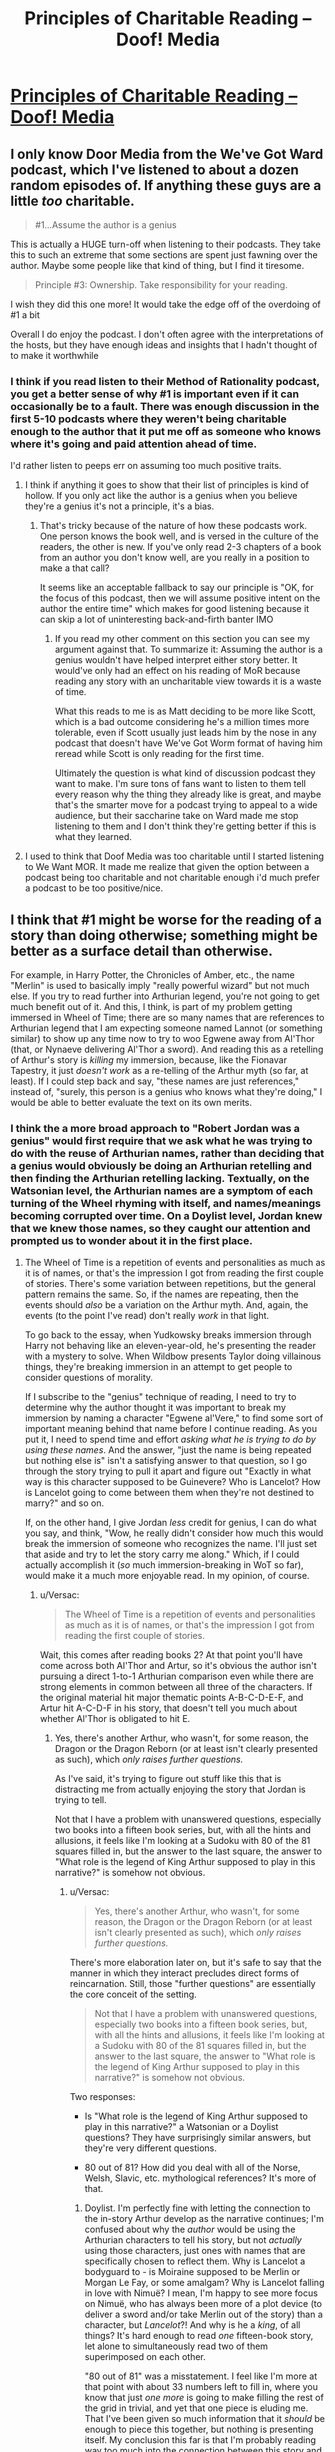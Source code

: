 #+TITLE: Principles of Charitable Reading – Doof! Media

* [[https://www.doofmedia.com/2020/07/14/principles-of-charitable-reading/][Principles of Charitable Reading – Doof! Media]]
:PROPERTIES:
:Author: moridinamael
:Score: 41
:DateUnix: 1594742865.0
:DateShort: 2020-Jul-14
:FlairText: META
:END:

** I only know Door Media from the We've Got Ward podcast, which I've listened to about a dozen random episodes of. If anything these guys are a little /too/ charitable.

#+begin_quote
  #1...Assume the author is a genius
#+end_quote

This is actually a HUGE turn-off when listening to their podcasts. They take this to such an extreme that some sections are spent just fawning over the author. Maybe some people like that kind of thing, but I find it tiresome.

#+begin_quote
  Principle #3: Ownership. Take responsibility for your reading.
#+end_quote

I wish they did this one more! It would take the edge off of the overdoing of #1 a bit

Overall I do enjoy the podcast. I don't often agree with the interpretations of the hosts, but they have enough ideas and insights that I hadn't thought of to make it worthwhile
:PROPERTIES:
:Author: Amargosamountain
:Score: 21
:DateUnix: 1594746355.0
:DateShort: 2020-Jul-14
:END:

*** I think if you read listen to their Method of Rationality podcast, you get a better sense of why #1 is important even if it can occasionally be to a fault. There was enough discussion in the first 5-10 podcasts where they weren't being charitable enough to the author that it put me off as someone who knows where it's going and paid attention ahead of time.

I'd rather listen to peeps err on assuming too much positive traits.
:PROPERTIES:
:Author: orta
:Score: 13
:DateUnix: 1594748298.0
:DateShort: 2020-Jul-14
:END:

**** I think if anything it goes to show that their list of principles is kind of hollow. If you only act like the author is a genius when you believe they're a genius it's not a principle, it's a bias.
:PROPERTIES:
:Author: Revlar
:Score: 4
:DateUnix: 1594845823.0
:DateShort: 2020-Jul-16
:END:

***** That's tricky because of the nature of how these podcasts work. One person knows the book well, and is versed in the culture of the readers, the other is new. If you've only read 2-3 chapters of a book from an author you don't know well, are you really in a position to make a that call?

It seems like an acceptable fallback to say our principle is "OK, for the focus of this podcast, then we will assume positive intent on the author the entire time" which makes for good listening because it can skip a lot of uninteresting back-and-firth banter IMO
:PROPERTIES:
:Author: orta
:Score: 3
:DateUnix: 1594846833.0
:DateShort: 2020-Jul-16
:END:

****** If you read my other comment on this section you can see my argument against that. To summarize it: Assuming the author is a genius wouldn't have helped interpret either story better. It would've only had an effect on his reading of MoR because reading any story with an uncharitable view towards it is a waste of time.

What this reads to me is as Matt deciding to be more like Scott, which is a bad outcome considering he's a million times more tolerable, even if Scott usually just leads him by the nose in any podcast that doesn't have We've Got Worm format of having him reread while Scott is only reading for the first time.

Ultimately the question is what kind of discussion podcast they want to make. I'm sure tons of fans want to listen to them tell every reason why the thing they already like is great, and maybe that's the smarter move for a podcast trying to appeal to a wide audience, but their saccharine take on Ward made me stop listening to them and I don't think they're getting better if this is what they learned.
:PROPERTIES:
:Author: Revlar
:Score: 1
:DateUnix: 1594847686.0
:DateShort: 2020-Jul-16
:END:


**** I used to think that Doof Media was too charitable until I started listening to We Want MOR. It made me realize that given the option between a podcast being too charitable and not charitable enough i'd much prefer a podcast to be too positive/nice.
:PROPERTIES:
:Author: liquidmetalcobra
:Score: 3
:DateUnix: 1594771415.0
:DateShort: 2020-Jul-15
:END:


** I think that #1 might be worse for the reading of a story than doing otherwise; something might be better as a surface detail than otherwise.

For example, in Harry Potter, the Chronicles of Amber, etc., the name "Merlin" is used to basically imply "really powerful wizard" but not much else. If you try to read further into Arthurian legend, you're not going to get much benefit out of it. And this, I think, is part of my problem getting immersed in Wheel of Time; there are so many names that are references to Arthurian legend that I am expecting someone named Lannot (or something similar) to show up any time now to try to woo Egwene away from Al'Thor (that, or Nynaeve delivering Al'Thor a sword). And reading this as a retelling of Arthur's story is /killing/ my immersion, because, like the Fionavar Tapestry, it just /doesn't work/ as a re-telling of the Arthur myth (so far, at least). If I could step back and say, "these names are just references," instead of, "surely, this person is a genius who knows what they're doing," I would be able to better evaluate the text on its own merits.
:PROPERTIES:
:Author: Nimelennar
:Score: 13
:DateUnix: 1594749463.0
:DateShort: 2020-Jul-14
:END:

*** I think the a more broad approach to "Robert Jordan was a genius" would first require that we ask what he was trying to do with the reuse of Arthurian names, rather than deciding that a genius would obviously be doing an Arthurian retelling and then finding the Arthurian retelling lacking. Textually, on the Watsonian level, the Arthurian names are a symptom of each turning of the Wheel rhyming with itself, and names/meanings becoming corrupted over time. On a Doylist level, Jordan knew that we knew those names, so they caught our attention and prompted us to wonder about it in the first place.
:PROPERTIES:
:Author: moridinamael
:Score: 9
:DateUnix: 1594749700.0
:DateShort: 2020-Jul-14
:END:

**** The Wheel of Time is a repetition of events and personalities as much as it is of names, or that's the impression I got from reading the first couple of stories. There's some variation between repetitions, but the general pattern remains the same. So, if the names are repeating, then the events should /also/ be a variation on the Arthur myth. And, again, the events (to the point I've read) don't really /work/ in that light.

To go back to the essay, when Yudkowsky breaks immersion through Harry not behaving like an eleven-year-old, he's presenting the reader with a mystery to solve. When Wildbow presents Taylor doing villainous things, they're breaking immersion in an attempt to get people to consider questions of morality.

If I subscribe to the "genius" technique of reading, I need to try to determine why the author thought it was important to break my immersion by naming a character "Egwene al'Vere," to find some sort of important meaning behind that name before I continue reading. As you put it, I need to spend time and effort /asking what he is trying to do by using these names/. And the answer, "just the name is being repeated but nothing else is" isn't a satisfying answer to that question, so I go through the story trying to pull it apart and figure out "Exactly in what way is this character supposed to be Guinevere? Who is Lancelot? How is Lancelot going to come between them when they're not destined to marry?" and so on.

If, on the other hand, I give Jordan /less/ credit for genius, I can do what you say, and think, "Wow, he really didn't consider how much this would break the immersion of someone who recognizes the name. I'll just set that aside and try to let the story carry me along." Which, if I could actually accomplish it (/so/ much immersion-breaking in WoT so far), would make it a much more enjoyable read. In my opinion, of course.
:PROPERTIES:
:Author: Nimelennar
:Score: 2
:DateUnix: 1594753761.0
:DateShort: 2020-Jul-14
:END:

***** u/Versac:
#+begin_quote
  The Wheel of Time is a repetition of events and personalities as much as it is of names, or that's the impression I got from reading the first couple of stories.
#+end_quote

Wait, this comes after reading books 2? At that point you'll have come across both Al'Thor and Artur, so it's obvious the author isn't pursuing a direct 1-to-1 Arthurian comparison even while there are strong elements in common between all three of the characters. If the original material hit major thematic points A-B-C-D-E-F, and Artur hit A-C-D-F in his story, that doesn't tell you much about whether Al'Thor is obligated to hit E.
:PROPERTIES:
:Author: Versac
:Score: 8
:DateUnix: 1594756588.0
:DateShort: 2020-Jul-15
:END:

****** Yes, there's another Arthur, who wasn't, for some reason, the Dragon or the Dragon Reborn (or at least isn't clearly presented as such), which /only raises further questions./

As I've said, it's trying to figure out stuff like this that is distracting me from actually enjoying the story that Jordan is trying to tell.

Not that I have a problem with unanswered questions, especially two books into a fifteen book series, but, with all the hints and allusions, it feels like I'm looking at a Sudoku with 80 of the 81 squares filled in, but the answer to the last square, the answer to "What role is the legend of King Arthur supposed to play in this narrative?" is somehow not obvious.
:PROPERTIES:
:Author: Nimelennar
:Score: 2
:DateUnix: 1594776167.0
:DateShort: 2020-Jul-15
:END:

******* u/Versac:
#+begin_quote
  Yes, there's another Arthur, who wasn't, for some reason, the Dragon or the Dragon Reborn (or at least isn't clearly presented as such), which /only raises further questions./
#+end_quote

There's more elaboration later on, but it's safe to say that the manner in which they interact precludes direct forms of reincarnation. Still, those "further questions" are essentially the core conceit of the setting.

#+begin_quote
  Not that I have a problem with unanswered questions, especially two books into a fifteen book series, but, with all the hints and allusions, it feels like I'm looking at a Sudoku with 80 of the 81 squares filled in, but the answer to the last square, the answer to "What role is the legend of King Arthur supposed to play in this narrative?" is somehow not obvious.
#+end_quote

Two responses:

- Is "What role is the legend of King Arthur supposed to play in this narrative?" a Watsonian or a Doylist questions? They have surprisingly similar answers, but they're very different questions.

- 80 out of 81? How did you deal with all of the Norse, Welsh, Slavic, etc. mythological references? It's more of that.
:PROPERTIES:
:Author: Versac
:Score: 1
:DateUnix: 1594819146.0
:DateShort: 2020-Jul-15
:END:

******** Doylist. I'm perfectly fine with letting the connection to the in-story Arthur develop as the narrative continues; I'm confused about why the /author/ would be using the Arthurian characters to tell his story, but not /actually/ using those characters, just ones with names that are specifically chosen to reflect them. Why is Lancelot a bodyguard to - is Moiraine supposed to be Merlin or Morgan Le Fay, or some amalgam? Why is Lancelot falling in love with Nimuë? I mean, I'm happy to see more focus on Nimuë, who has always been more of a plot device (to deliver a sword and/or take Merlin out of the story) than a character, but /Lancelot/?! And why is he a /king/, of all things? It's hard enough to read /one/ fifteen-book story, let alone to simultaneously read two of them superimposed on each other.

"80 out of 81" was a misstatement. I feel like I'm more at that point with about 33 numbers left to fill in, where you know that just /one more/ is going to make filling the rest of the grid in trivial, and yet that one piece is eluding me. That I've been given so much information that it /should/ be enough to piece this together, but nothing is presenting itself. My conclusion this far is that I'm probably reading way too much into the connection between this story and King Arthur's, that this should probably be readable and enjoyable by someone completely unfamiliar with the Arthur story. But when Arthur keeps getting referenced, it feels more and more like something to /solve/, and I *can't", and that frustration is really taking me out of the story.

I've /noticed/ some of the other references (like the names of the Trolloc tribes), but I'm not as familiar with them, and they're not as much in my face as the Arthur references, so, other than an eyeroll when I read the glossary entry for Trolloc, I've been mostly able to gloss over them. Even "Trolloc" and "Ogier" have just about stopped grating at my ears at this point.
:PROPERTIES:
:Author: Nimelennar
:Score: 2
:DateUnix: 1594823955.0
:DateShort: 2020-Jul-15
:END:

********* The short version is that in service to the overall literary theme of cyclic rebirth, a vast number of literary references are sewn throughout the series both in initial names and characterization and in wider character arcs and final role in the story. But these references are rarely one-to-one in /either/ direction for any significant characters.

Start with Rand: there's an easy Arthur parallel there, both with the name and the dragon symbolism and the obviously significant mysterious parentage and that the reader is quite explicitly told he'll eventually be the destined wielder of +ex+Callandor (even if it might take some time to snag the dang thing) and so on. But with some care about spoilers, there are also nearly-as-obvious links to both Tyr and Jesus, and it doesn't take much effort to throw Zeus in there as well.

Circling around with the Arthur reference, there's also Hawkwing muddying things. The metaphysics of the setting make it explicit that he's not meant to fill the same role as Rand, and while he might pull off a good conquering/returning king act he's using [[https://en.wikipedia.org/wiki/Joyeuse][the wrong sword]]. Again without going into too many details, I think there's a good case to be made that Artur Paendrag makes for a better Charlemagne than Arthur.

Thomdril Merrilin seems like a clean Merlin expy for a while, but the thoroughly non-magical bent suggests an older version such as Myrddin. But wait! Blink and you'll miss it, but the prologue to WoT references the character of Tamyrlin, the legendary first discoverer of magic (and in-universe etymology of "Amyrlin"). A historical character with mixed characterization gets split down the middle, with arguably the more distinctive half barely counting as a cameo.

Going to Lan, there are indeed some Lancelot du Lac parallels in the early books. But the wider out of the Borderlands into a mash-up of the classical near east and Japan points in the direction of the satraps, where there's a [[https://en.wikipedia.org/wiki/Andragoras_(Seleucid_satrap)][suggestive name]] in the list.

That's a quick skim to be sure, but the main cast is jam packed - both [[https://en.wikipedia.org/wiki/Math_fab_Mathonwy][Mat]] and [[https://en.wikipedia.org/wiki/Perun][Perrin]] are bluntly named for one of their respective primary ingredients, but the later trends towards the Scandinavian are maybe even more overt, given the greater recognizability. (You're not fooling anyone with a hammer named Mah'alleinir, though the Sleipnir reference was nicely subtle.) It might be that you're catching the vast majority of the Arthurian references, but they're very far from the only ones and I would say it's a mistake to be reading WoT with the expectation that they dominate - I don't know what flavor of "playing with" TvTropes would call it, but on the Doylist level I'd say meta-lampshading.
:PROPERTIES:
:Author: Versac
:Score: 1
:DateUnix: 1594854731.0
:DateShort: 2020-Jul-16
:END:

********** u/Nimelennar:
#+begin_quote
  Again without going into too many details, I think there's a good case to be made that Artur Paendrag makes for a better Charlemagne than Arthur.
#+end_quote

Oooh. /That/ is a nice touch, given that, so far as I can tell, the Matter of Britain was written largely out of jealousy that Britain didn't have a cool king like Charlemagne to write /chansons de geste/ about.

#+begin_quote
  It might be that you're catching the vast majority of the Arthurian references, but they're very far from the only ones and I would say it's a mistake to be reading WoT with the expectation that they dominate
#+end_quote

Yeah, that wouldn't surprise me. King Arthur has come up in so many fantasy series I've read that I'm probably hypersensitive to references to him; I'm much less familiar with Norse or Slavic mythos, but Greco-Roman stuff will probably be easier for me to spot. And I have been picking up on some of the Christian allusions as well (Tarmon Gai'don and Shai'tan being the least subtle of them).

That said, even taking into account my bias, the Arthurian stuff does seem particularly prevalent in the first two books.
:PROPERTIES:
:Author: Nimelennar
:Score: 1
:DateUnix: 1594859522.0
:DateShort: 2020-Jul-16
:END:


***** Since, as Versac points out, the story does ultimately make the parallels to Arthurian (and Norse) legend a lot more directly, I have to ask: Do you think it's possible that if you hadn't concluded after 2 books of a 15 book series that you knew the author /didn't/ know what he was doing, maybe your reading experience would have been more enjoyable, as the article suggests?
:PROPERTIES:
:Author: moridinamael
:Score: 7
:DateUnix: 1594765532.0
:DateShort: 2020-Jul-15
:END:

****** I haven't concluded that the author doesn't know what he's doing. I've concluded that /I/ have no idea what the author is trying to do. The only thing that I've been able to conclude is that the author is trying to make his series /somehow/ related to Arthurian legend. And I have two choices, whenever something Arthur-related comes up: I can assume the author is a genius, and that this is a mystery placed in my path to figure out, which consumes the attention which should be spent getting me emotionally involved in the plight of the characters, or I can close my eyes, take a breath, and recommit myself to reading the story that is presented to me and judging it on its own merits.

I'm saying, knowing that I have no idea what Jordan was trying to accomplish with these references and therefore no idea how well he's doing at it, that I find these references immersion-breaking, and that I find having to constantly fight to keep myself emotionally invested in /these/ characters to be *incredibly frustrating*.

On the other hand, if I /had/ concluded that the author didn't know what he was doing, that this would never go beyond a shallow allusion to the originating myth, as the Merlin of JK Rowling's Harry Potter or of Roger Zelazny's Amber never did, I'd probably find reading it more enjoyable, because then I could read it without expectations.
:PROPERTIES:
:Author: Nimelennar
:Score: 2
:DateUnix: 1594774653.0
:DateShort: 2020-Jul-15
:END:

******* I honestly think you make a good argument. I think the principle of charity is fine as far as it goes, but, like Occam's Razor, you're meant to discard it when you have actual evidence, which it feels like you do. It's good to keep that door open to be surprised, but it's fine to shift your priors to include a strong possibility that the author didn't full think out that side of things. A really strong author would provide some nods and winks if the Arthurian parallel were really going to pay off. Though some in this thread seem to disagree, and while there continue to be some light parallels, my feeling from reading all these books years ago is that it doesn't.
:PROPERTIES:
:Author: Amonwilde
:Score: 5
:DateUnix: 1594828947.0
:DateShort: 2020-Jul-15
:END:


*** The name you are looking for is Lan.
:PROPERTIES:
:Author: bassicallyboss
:Score: 2
:DateUnix: 1594770817.0
:DateShort: 2020-Jul-15
:END:

**** ... That both disturbs me, that I didn't notice something so obvious, and raises a whole bunch of further questions about the role of Arthurian legend in this story.
:PROPERTIES:
:Author: Nimelennar
:Score: 2
:DateUnix: 1594774948.0
:DateShort: 2020-Jul-15
:END:

***** The role is mostly allusional and referential. The Wheel of Time is not an Arthurian story; it's something else that occasionally nods in Arthur's direction.

Jordan was very into folklore, legends, and myths, which are oral traditions, and therefore have heavy borrowing and very little consistency. Consider folk music: There are [[https://www.youtube.com/watch?v=T-TgxTmglE8][many]] [[https://www.youtube.com/watch?v=xBSO5SJBzuA][ways]] to [[https://www.youtube.com/watch?v=PBBSYK20-T0][play]] a song like "The Lowlands of Holland". The tone varies a lot, the tune varies slightly, the lyrics a little more, but it's all recognizably the same song about a woman's lover who goes away to war in Holland (or New Holland) and dies. But the variety gets broader: It's related by derivation (though I don't know which way the derivation goes) to [[https://www.sacred-texts.com/neu/eng/child/ch092.htm][Bonny Bee Hom]], in which the woman gives her lover a magic ring who's stone will fade when she dies--it does, and he kills himself. And the lyrics of "Lowlands" seem to have gotten borrowed into (and then almost completely discarded from) a sea shanty about a ghostly woman appearing one night to her former lover, "Lowlands [away]" ([[https://www.youtube.com/watch?v=CfMm7cIsb_I][this version]] is a pretty traditional rendition, despite coming from a video game). The melody to that song probably comes, somehow, from an African American dockworkers' song in New Orleans, complaining about low wages ("My dollar and a half a day"). The same thing happens to stories in oral traditions.

(Arthurian legend is itself a great example of this sort of thing that I happen to be really into, and I wrote a few paragraphs about it before I realized that you probably know most of it given what you've been saying. I'm happy to geek out about the evolution of Arthur with you if you want, though.)

Jordan makes it pretty clear he's writing this kind of story, I think:

#+begin_quote
  The Wheel of Time turns, and Ages come and pass, leaving memories that become legend. Legend fades to myth, and even myth is long forgotten when the Age that gave it birth comes again.
#+end_quote

There are Gleemen working in the oral tradition, telling stories from our own age: The Cold War becomes the giants Mosk and Merc, who fought from opposite sides of the world with lances of fire, and the US Space program becomes the tale [G]Lenn and his daughter Salya, who flew to the moon in the belly of an eagle. Everywhere the Emond's Fielders go, people know different dances to similar songs with different names, and there never seems to be a canonical version of anything.

I think your confusion is pretty understandable, though. The whole centerless variation of stories and songs is foreign to most modern audiences, when stories are published word for word in books and music is reproduced as an exact replica of a single performance. The closest most of us have to a living folk tradition is fanfiction, and even that still has a canonical reference source. So it's kind of natural to see the names and assume Jordan's doing a retelling of Arthur, or at least writing a story to be read in the knowledge of the Arthurian tradition. But in this context, that's like hearing "Lowlands Away" and assuming it's written as a re-styling of "The Lowlands of Holland", and that you need to memorize the latter and read up on [[https://en.wikipedia.org/wiki/Anglo-Dutch_Wars][The Anglo-Dutch Wars]] to enjoy it; it's applying the right tools to the wrong object of study. Jordan is writing a story whose broad strokes are the kind of thing that Arthurian legend might become after 5 or 6 thousand years of further mutation. Or equivalently, the kind of thing that might, after millennia, become something broadly similar to our stories of Arthur. Or perhaps neither, given that the Heroes of the Horn don't live out exactly the same stories in every lifetime. With that kind of change, characters, events, and plots are altered, split, fused, borrowed, made up out of whole cloth, and recombined into something new. In any case, our memory of Arthur has long since passed through legend and into myth; even if he were a reincarnation of The Dragon or Artur Hawking, we're too distant from the man himself to say, and our stories belong to our age, not theirs.

And it's not just Arthur that The Wheel of Time does this with, either. Jordan incorporates stuff from all over, though mostly Northern Europe. For example the beings known as elves, fairies, or the [[https://en.wikipedia.org/wiki/Aos_S%C3%AD][aes sidhe]] are clearly referenced in the Aes Sedai--dangerous and magical people who will try to mislead you but never outright lie--and also in the people you meet in book 4, the foxlike and snakelike people beyond the stone doorway ter'angreal, who abide cruelly by the strict letter of mysterious bargains, and fear cold iron, in a world where time and space work a bit differently. Which ones are "really" supposed to be the fairies? That's a wrong question, like asking which is the real "Lowlands" and which are references. Knowing the material he draws from can give another layer of depth or pleasure to a reader, just like knowing lots of folk music can can provide another layer of appreciation to a listener when a song references or borrows from another. But this isn't a remake, or a remix, or a retelling, or even a pastiche. It's just a story that borrows names and mythemes in the way all stories used to.
:PROPERTIES:
:Author: bassicallyboss
:Score: 2
:DateUnix: 1594836256.0
:DateShort: 2020-Jul-15
:END:


** Number 1 is... like... straight up kind of a bad idea?

Like this is a place where people with a bizarre preoccupation of talking about media on the internet have been before. Dealing with the guy in the NGE fandom who interprets the living fuck out of every little detail that Anno threw in because he thought it was cool, or the people who get sucked into Snyder movie discourse where you defend every choice as intentional genius no matter how obviously it was driven by production factors or outright incompetence. Those kinds of fans are as much the bane of the amateur critic's existence as the super negative people. Try not to become that guy.

It also leaves you open to feeling like a dope when you're speculations about a given plot element end up falling apart because you were reading too much into it in the first place. Or say a story does something you think is messed up or hurtful, like if it does something transphobic. Then you have three choices:

*a.* Presume that the author is either clueless, ignorant, or just didn't think the implications through.

*b.* Assume there's something else coming that will justify it and make it okay in the end.

*c.* That the author was actually /intentionally being bigoted./

Despite not seeming like it, A is actually the most charitable option. The author didn't know or did a goof, someone hurt by a story may be able to recover their enjoyment of the story from that. B sets yourself up for a letdown, and C involves just accepting that the author of a story you enjoy is a big piece of shit. Both if which involving a lot of intent on part of the author, and neither of which are very fun.

While, yeah, a measure of faith in an author is a good thing, I think it really should be tempered by skepticism and a critical eye to keep your assessment of a story on an even keel. Or at the very least pick and choose what you think is genius and intentional and what you think is just the author being a dummy.

I mean, sure. This might be good for curating your ability to enjoy stories more (as opposed to just moving onto something else *^{SHE-RA SHE-RA SHE-RA}*), but for an amateur critic and/or artist I think it's way more helpful to internalize the fact that stories are products brought about by a creative process rather than being perfectly shaped from the author's mind like Athena popping out of Zeus's head. A process that can run into problems by circumstance or just the author making less than ideal choices.

A movie can run into shooting and editing issues, a writer can run into time constraints brought on by life. Video games are often made by people having their noses ground into the dirt by companies (AAA games) or by themselves (indie games). This allows you to more easily shift what you like away from what you don't and deconstruct media as things people made that can be closely analyzed on a narrative and craft level without your negativity and positivity of certain aspects of it getting in the way.
:PROPERTIES:
:Author: muns4colleg
:Score: 13
:DateUnix: 1594753009.0
:DateShort: 2020-Jul-14
:END:

*** I sort of agree with your takedown, but I still think the first precept of "assume the best of the author" is good to follow so long as we caveat it with: "given that all other quality indicators prove that the author is decently skilled."

For example, many times I've seen antagonists acting mean/unfair towards the POV character with no immediately apparant reason.

- The uncharitable assumption is that the antagonist is just a flat character stereotypically making life hard for the Mary Sue protagonist.
- The charitable assumption is that the antagonists have background reasons for acting the way they do that haven't been revealed yet. (The reasons don't have to make the action justified, they just have to provide a believable motive.)

I've also seen a few occasions that tie in with your hypothetical "/a story does something you think is messed up or hurtful/". Sometimes the 'good guys' are shown doing something morally despicable, and the POV character completely fails to recognize or act on just how bad it is.

- The uncharitable assumption is that the POV character doesn't notice or act because the author doesn't think it's unforgivable, which has disturbing implications for the author's moral reasoning (your options A, B, and C).

- The /actual/ charitable assumption is that the author designed the POV character to be flawed with biases that shape his or her inability to recognize the truth, and the author intends that the 'good guys' not actually be good. For instance, they could be living in a world of [[https://tvtropes.org/pmwiki/pmwiki.php/Main/BlackAndGrayMorality][Black-and-Gray Morality]], or the POV character might be experiencing an emotional handicap that prevents them from assigning blame correctly (such as battered person syndrome.)

Most authors signal the correct view through their presentation of the story, but picking out their intentions is more difficult when the story is written in a limited POV or has an unreliable narrator. Usually I can tell over the course of the first few chapters whether or not an author has any skill portraying characters with fleshed-out inner lives and believable motives, so /usually/ my assumptions are calibrated with those quality indicators in mind and I turn out to be right.

But even on the occasions where I turn out to be wrong, I'd rather assume the best and have a fun time reading while the good parts last rather than miss out on reading something potentially great.
:PROPERTIES:
:Author: chiruochiba
:Score: 7
:DateUnix: 1594758753.0
:DateShort: 2020-Jul-15
:END:


*** This specifically concerns being charitable toward the creator as an artist, not as a human being. I think you're conflating a sort of Scott Alexander variety of ideological charity with a specific willingness to provisionally assume that an author or filmmaker is in control of their craft.

It's also possible that something that appears transphobic is instead commenting on transphobia. This lens would give you the space needed to explore that ambiguity. Like Robert Downey Junior's blackface in *Tropic Thunder*, it's only offensive if you don't bother to extend artistic charity to the choice; it's only offensive if you assume they either don't know what they're doing, or know what they're doing but they're bad people. So really, either kind of charity (artistic or ideological) is sufficient to make the correct answer obvious.

Anyway, I'm not really saying you need to always read things this way. I don't. I just find it vastly more rewarding when I do. I was really predisposed not to like *Puella Magi Madoka Magica*. It was really rough to get into it. But I gave it the benefit of the doubt and assumed it was doing what it was doing on purpose, and in the end it completely rewarded my charity.
:PROPERTIES:
:Author: moridinamael
:Score: 6
:DateUnix: 1594754152.0
:DateShort: 2020-Jul-14
:END:


** Ironically, people here are not being particularly charitable to Matt. I think the point being made is quite legible - if you're going to criticize an author or story, it's immensely valuable to /have actually thought your criticism through enough to know what the hell you're talking about/. If your complaint about the work misses its point because you were too lazy to get past your first negative reaction, you haven't actually located a problem with the work; you've just been a dick. Lists of plot holes are generally worth very little because they're generally just lists of plot points the listmaker failed to understand or think through; even plot hole lists compiled by smart critics will generally let a few really dumb points slip through where the critic is being weirdly dense about something. (There's actually one particular "plot hole" that MoR makes fun of canon HP about, the Goblet Of Fire plot, where I think people including Yudkowsky badly overestimate how irrational canon is; it's extremely easy to imagine what might have been left unexplained that would make that plot make sense, if you're actually supposing that it makes sense.)
:PROPERTIES:
:Author: LiteralHeadCannon
:Score: 8
:DateUnix: 1594775177.0
:DateShort: 2020-Jul-15
:END:

*** u/Makin-:
#+begin_quote
  it's immensely valuable to have actually thought your criticism through enough to know what the hell you're talking about.
#+end_quote

Yeah, but a principle of charity /removes/ thought from the equation. if you're assuming the creator is a genius, you're not exploring the possibility space where they aren't, which is far larger.

I agree with you that lists of plot holes are worthless, but the universe of media criticism isn't a coin with one side being CinemaSins and the other being Doof Media.
:PROPERTIES:
:Author: Makin-
:Score: 5
:DateUnix: 1594798289.0
:DateShort: 2020-Jul-15
:END:


** 1 is an ok rule if you look for clues. Did the author actually show you they know what they're doing in that first chapter?

There's no reason to assume they're a genius. Just be open to the possibility that they're competent.
:PROPERTIES:
:Author: dankuck
:Score: 5
:DateUnix: 1594774781.0
:DateShort: 2020-Jul-15
:END:


** u/RMcD94:
#+begin_quote
  Principle #1: Charity. Assume the author is a genius and every choice is intentional.
#+end_quote

I try to do this but I think it's better to have lower expectations in 99% of cases. Most authors are disappointing because you just need to think of one thing they didn't think of
:PROPERTIES:
:Author: RMcD94
:Score: 7
:DateUnix: 1594755015.0
:DateShort: 2020-Jul-15
:END:

*** Maybe you're not reading the right stories? Sorry if that sounds dismissive, but 50-75% of what's recommended on this subreddit specifically is someone's first LitRPG self-insert harem power fantasy, where lowering your expectations going in is pretty necessary to avoid disappointment.
:PROPERTIES:
:Author: BavarianBarbarian_
:Score: 1
:DateUnix: 1594835414.0
:DateShort: 2020-Jul-15
:END:

**** u/RMcD94:
#+begin_quote
  where lowering your expectations going in is pretty necessary to avoid disappointment.
#+end_quote

Yes exactly

You've written the comment like you're disagreeing but you're agreeing so I am confused
:PROPERTIES:
:Author: RMcD94
:Score: 2
:DateUnix: 1594840090.0
:DateShort: 2020-Jul-15
:END:

***** I'm disagreeing on /how often/ you should take that stance.
:PROPERTIES:
:Author: BavarianBarbarian_
:Score: 1
:DateUnix: 1594844090.0
:DateShort: 2020-Jul-16
:END:

****** 99% might have been a bit of an exaggeration 75%-50% seems still too optimistic
:PROPERTIES:
:Author: RMcD94
:Score: 1
:DateUnix: 1594846578.0
:DateShort: 2020-Jul-16
:END:


** I do not understand how the author of this doesn't realize they're defeating their own main point by bringing up the Star Wars Prequels.

Hell, RedLetterMedia often assumes the authors are hacks, /especially/ in the Plinkett reviews. If you went into the movies thinking Lucas is a genius, you'd likely miss the entire point.

Just because you can come up with two examples in which a heuristic works doesn't mean you can apply it to everything, or even make it a rule of thumb. I even disagree you need to think EY is a genius to grasp the subtleties of HPMOR, it's barely under the surface.

I'm still glad you posted this link though since it unwittingly explains why their podcasts are full of horrible, nonsensical takes on fiction and how they've spearheaded a brand new type of fanboy.

In the end, Doof Media has released a statement on why fiction analysis should behave more like theology.
:PROPERTIES:
:Author: Makin-
:Score: 11
:DateUnix: 1594762721.0
:DateShort: 2020-Jul-15
:END:


** That first point, yikes, I understand how some readers can be very reactive and not give the author nearly enough credit, but going from one extreme to another? And that is without even going into the risks of pedestalizing someone like that. You think that with what is currently going on (the whole J.K Rowling situation, cancel culture, etc) it would be a time to encourage people to separate works from their authors and let their fiction speak for itself^{^{1}} , not the other way around.

I think a more apt principle would be to give authors the benefit of the doubt and then exercise critical thinking based on what you're reading. There is no need to turn this into a binary choice, not all authors write everything in a deliberate way, and even when they do they sometimes fail at properly conveying what they want to communicate or even stumble and fall flat on their faces, holding them to the absurd standard of 'genius' isn't very charitable for them and is setting yourself up for a lot of potential disappointment.

#+begin_quote
  If you really deeply adopt this framing, then arguments about whether a piece of text was “good” or “bad” become uninteresting, to the point of feeling like a category error. A movie can be “good for you” and “bad for me” and that's not only fine, it's typical. I don't need to convince you you're wrong for liking it. On the contrary, I'm interested in understanding your reading. Maybe I missed something.
#+end_quote

Everyone has different standards and different approaches with regards to how they consume media, and while the reading will always be subjective sometimes the properties and structures that compose the fiction are not^{^{2}} . Some things don't work, or aren't properly executed, or were left unfinished, or could have been done or handled better, and there is merit to that sort of discussion as well (even enjoyment if you're the sort of individual that likes to dissect such things). I think both subjective and objective takes have their place on a discussion. Or at the very least

"(Book) got X, Y and Z wrong so it sucks."

is as bad as:

"I had fun with (Book), so your criticism isn't valid."

Since both can and are used to shut down any possible discussion.

I'll agree that if you have to choose one or another, then the principles proposed in this post are the ones that would likely lead to the most enjoyment, and perhaps it would even be the most optimal choice for people who prioritize their own entertainment over any kind of technical analysis. But I'm not quite sure how big the overlap is between people who read 'just for fun' and people who read WildBow's works and rationalist fiction. Maybe that is why I consider a nuanced and thoughtful approach to be better suited than a emotional and bias-driven one, the demographic that consumes that niche subgenre of fiction is one that likely can or could identify the problems the Star Wars Prequels had aside from Jar Jar (to use the example provided).

 

^{^{1}} Keeping in mind the context it was made and produced in.

^{^{2}} Most of the time, I'm mostly referring to grammar, plot structure, character arcs, endings, etc, where you have to either be very competent or put a lot of work into its subversion for it to not become a detriment to the story being told.
:PROPERTIES:
:Author: Anew_Returner
:Score: 6
:DateUnix: 1594755045.0
:DateShort: 2020-Jul-15
:END:


** u/throwaway234f32423df:
#+begin_quote
  moridinamael
#+end_quote

oh so that's how you spell it
:PROPERTIES:
:Author: throwaway234f32423df
:Score: 4
:DateUnix: 1594754679.0
:DateShort: 2020-Jul-14
:END:


** 1 is kinda weird in my eyes. You don't need to think the writers did everything right to enjoy there story with complexity. I enjoyed worm while still coming from the angle of Taylor is generally trying to do right by her community.
:PROPERTIES:
:Author: ironistkraken
:Score: 6
:DateUnix: 1594746664.0
:DateShort: 2020-Jul-14
:END:

*** “Intentional” doesn't imply “right”. You can't judge accurately until you observe accurately, and you can't observe accurately if you're convinced you already know the answer.
:PROPERTIES:
:Author: moridinamael
:Score: 8
:DateUnix: 1594748876.0
:DateShort: 2020-Jul-14
:END:

**** I never said my view cant change, and its impossible to come into something without preconceived notions.
:PROPERTIES:
:Author: ironistkraken
:Score: 2
:DateUnix: 1594752480.0
:DateShort: 2020-Jul-14
:END:


*** Worm spoilers throughout!

Sure, Taylor self-describes as a person who intends to make things better. However, she's also pretty seriously messed up by both her family situation and her school situation, as well as the shared environment of the setting, which includes the shard in her brain.

(For instance, contrast OG Peter Parker and Taylor Hebert. Peter /doesn't/ initially want to use his powers to oppose villains, but his failing to apprehend a robber leads to the death of his uncle. Taylor /does/ want to use her powers to oppose villains, but from the beginning her idea of "making things better" is being undermined by the shard conflict drive.)
:PROPERTIES:
:Author: fubo
:Score: 3
:DateUnix: 1594757782.0
:DateShort: 2020-Jul-15
:END:

**** So yes I learned that, but I did not enter the story with those ideas in mind. I entered the story with the information I had, which was that it a rational story about how a girl was trying to better her community with superpowers.
:PROPERTIES:
:Author: ironistkraken
:Score: 4
:DateUnix: 1594758862.0
:DateShort: 2020-Jul-15
:END:


** Love that you have a write-up, I've described this concept to people before but being able to have a primary reference is 10/10 - thanks!
:PROPERTIES:
:Author: orta
:Score: 3
:DateUnix: 1594748354.0
:DateShort: 2020-Jul-14
:END:


** What I find ridiculous is that the two examples given are so disparate from each other and an assumption of the author's genius just would not help in either situation. The dark undertones of Worm are not /invisible./ Taylor breaks YA protagonist tropes right from the get-go. HPMoR has a bad reputation among people with bad taste, but that's your fault if you listened to them and let them color your experience, not a fact of reality that you need to work around with a heuristic/principle. Update your values and lower the weight of their opinions on your predictions for next time.

You can get the "superior reading experience" of both MoR and Worm by not being a prejudiced jackass prone to assumptions. Just letting each work speak for itself is usually enough.

If anything, the heuristic should be to stop being uncharitable, not to be maximally charitable at all times to try and squeeze dopamine out of rocks. The front-facing content of a story is not something to base your opinion off of. "Don't judge a book by its cover" is a lesson everyone hears for a reason: It cuts both ways.
:PROPERTIES:
:Author: Revlar
:Score: 1
:DateUnix: 1594846868.0
:DateShort: 2020-Jul-16
:END:

*** u/moridinamael:
#+begin_quote
  You can get the "superior reading experience" of both MoR and Worm by not being a prejudiced jackass prone to assumptions. Just letting each work speak for itself is usually enough.
#+end_quote

I agree! Sometimes it's worth it to try doing more of a good thing, though.

The cool thing is you can just try watching something with the approach described in the article, and if you don't care for it, you haven't committed to anything.
:PROPERTIES:
:Author: moridinamael
:Score: 1
:DateUnix: 1594872329.0
:DateShort: 2020-Jul-16
:END:

**** I think you're trying to downplay what the approach described entails by the way it's written. Being charitable towards something is already the basic assumption. Matt is saying he recommends assuming the writer is a genius, which is more than being charitable.

Reading something while injecting this artificial bias of "This thing's writer is a genius" just seems like the wrong kind of mindspace to be in while reading anything. What's the goal? Squeezing more dopamine out of it? Tricking my brain into thinking I should devote myself to the work?

Why?
:PROPERTIES:
:Author: Revlar
:Score: 6
:DateUnix: 1594876508.0
:DateShort: 2020-Jul-16
:END:

***** I think "genius" doesn't have a definitive meaning and it can mean whatever you need it to mean to flip your brain into a mode where you're expecting something interesting to happen rather than expecting the writer to screw up. I think you might be putting too much weight on that specific word and not enough on the paragraphs that follow it.
:PROPERTIES:
:Author: moridinamael
:Score: 2
:DateUnix: 1594914116.0
:DateShort: 2020-Jul-16
:END:

****** Based on context I read genius to mean, "everything in the story was there for a purpose and the author meant to do something with it". I suppose in the context of [[/r/rational][r/rational]] the first instinct definition of genius might be different.
:PROPERTIES:
:Author: liquidmetalcobra
:Score: 5
:DateUnix: 1594924218.0
:DateShort: 2020-Jul-16
:END:
